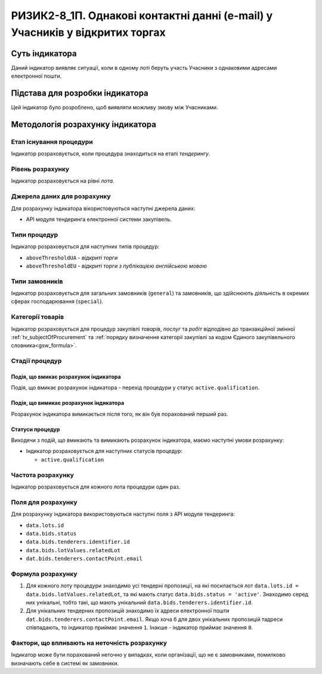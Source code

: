 ﻿============================================================================
РИЗИК2-8_1П. Однакові контактні данні (e-mail) у Учасників у відкритих торгах
============================================================================

***************
Суть індикатора
***************

Даний індикатор виявляє ситуації, коли в одному лоті беруть участь Учасники з однаковими адресами електронної пошти.

********************************
Підстава для розробки індикатора
********************************

Цей індикатор було розроблено, щоб виявляти можливу змову між Учасниками.

*********************************
Методологія розрахунку індикатора
*********************************

Етап існування процедури
========================
Індикатор розраховується, коли процедура знаходиться на етапі *тендерингу*.

Рівень розрахунку
=================
Індикатор розраховується на рівні *лота*.

Джерела даних для розрахунку
============================

Для розрахунку індикатора вікористовуються наступні джерела даних:

- API модуля тендеринга електронної системи закупівель.


Типи процедур
=============

Індикатор розраховується для наступних типів процедур:

- ``aboveThresholdUA`` - *відкриті торги*

- ``aboveThresholdEU`` - *відкриті торги з публікацією англійською мовою*

Типи замовників
===============

Індикатор розраховується для загальних замовників (``general``) та замовників, що здійснюють діяльність в окремих сферах господарювання (``special``).


Категорії товарів
=================

Індикатор розраховується для процедур закупівлі *товарів*, *послуг* та *робіт* відподівно до транзакційної змінної :ref:`tv_subjectOfProcurement` та :ref:`порядку визначення категоріі закупівлі за кодом Єдиного закупівельного словника<gsw_formula>`.

Стадії процедур
===============

Подія, що вмикає розрахунок індикатора
--------------------------------------
Подія, що вмикає розрахунок індикатора - перехід процедури у статус ``active.qualification``.

Подія, що вимикає розрахунок індикатора
---------------------------------------
Розрахунок індикатора вимикається після того, як він був порахований перший раз.


Статуси процедур
----------------

Виходячи з подій, що вмикають та вимикають розрахунок індикатора, маємо наступні умови розрахунку:

- Індикатор розраховується для наступних статусів процедур:

  - ``active.qualification``

Частота розрахунку
==================

Індикатор розраховується для кожного лота процедури один раз.

Поля для розрахунку
===================

Для розрахунку індикатора використовуються наступні поля з API модуля тендеринга:

- ``data.lots.id``
- ``data.bids.status``
- ``data.bids.tenderers.identifier.id``
- ``data.bids.lotValues.relatedLot``
- ``dat.bids.tenderers.contactPoint.email``

Формула розрахунку
==================

1. Для кожного лоту процедури знаходимо усі тендерні пропозиції, на які посилається лот ``data.lots.id = data.bids.lotValues.relatedLot``, та які мають статус ``data.bids.status = 'active'``.
   Знаходимо серед них унікальні, тобто такі, що мають унікальний ``data.bids.tenderers.identifier.id``.
   
2. Для унікальних тендерних пропозицій знаходимо їх адреси електронної пошти ``dat.bids.tenderers.contactPoint.email``. Якщо хоча б для двох унікальних пропозицій тадреси співпадають, то індикатор приймає значення ``1``. Інакше - індикатор приймає значення ``0``.


Фактори, що впливають на неточність розрахунку
==============================================

Індикатор може бути порахований неточно у випадках, коли організації, що не є замовниками, помилково визначають себе в системі як замовники.

